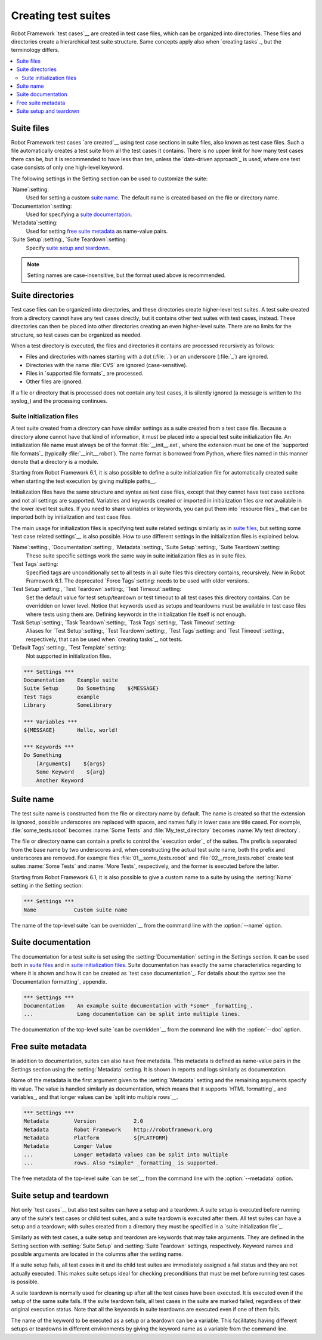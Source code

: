 Creating test suites
====================

Robot Framework `test cases`__ are created in test case files, which can
be organized into directories. These files and directories create a
hierarchical test suite structure. Same concepts apply also when
`creating tasks`_, but the terminology differs.

__ `Creating test cases`_

.. contents::
   :depth: 2
   :local:

Suite files
-----------

Robot Framework test cases `are created`__ using test case sections in
suite files, also known as test case files. Such a file automatically creates
a test suite from
all the test cases it contains. There is no upper limit for how many
test cases there can be, but it is recommended to have less than ten,
unless the `data-driven approach`_ is used, where one test case consists of
only one high-level keyword.

The following settings in the Setting section can be used to customize the suite:

`Name`:setting:
   Used for setting a custom `suite name`_. The default name is created based
   on the file or directory name.
`Documentation`:setting:
   Used for specifying a `suite documentation`_.
`Metadata`:setting:
   Used for setting `free suite metadata`_ as name-value pairs.
`Suite Setup`:setting:, `Suite Teardown`:setting:
   Specify `suite setup and teardown`_.

.. note:: Setting names are case-insensitive, but the format used above is recommended.

__ `Creating test cases`_

Suite directories
-----------------

Test case files can be organized into directories, and these
directories create higher-level test suites. A test suite created from
a directory cannot have any test cases directly, but it contains
other test suites with test cases, instead. These directories can then be
placed into other directories creating an even higher-level suite. There
are no limits for the structure, so test cases can be organized
as needed.

When a test directory is executed, the files and directories it
contains are processed recursively as follows:

- Files and directories with names starting with a dot (:file:`.`) or an
  underscore (:file:`_`) are ignored.
- Directories with the name :file:`CVS` are ignored (case-sensitive).
- Files in `supported file formats`_ are processed.
- Other files are ignored.

If a file or directory that is processed does not contain any test
cases, it is silently ignored (a message is written to the syslog_)
and the processing continues.

Suite initialization files
~~~~~~~~~~~~~~~~~~~~~~~~~~

A test suite created from a directory can have similar settings as a suite
created from a test case file. Because a directory alone cannot have that
kind of information, it must be placed into a special test suite initialization
file. An initialization file name must always be of the format
:file:`__init__.ext`, where the extension must be one of the `supported
file formats`_ (typically :file:`__init__.robot`).
The name format is borrowed from Python, where files named in this manner
denote that a directory is a module.

Starting from Robot Framework 6.1, it is also possible to define a suite
initialization file for automatically created suite when starting the test
execution by giving multiple paths__.

Initialization files have the same structure and syntax as test case files,
except that they cannot have test case sections and not all settings are
supported. Variables and keywords created or imported in initialization files
*are not* available in the lower level test suites. If you need to share
variables or keywords, you can put them into `resource files`_ that can be
imported both by initialization and test case files.

The main usage for initialization files is specifying test suite related
settings similarly as in `suite files`_, but setting some `test case
related settings`__ is also possible. How to use different settings in the
initialization files is explained below.

`Name`:setting:, `Documentation`:setting:, `Metadata`:setting:, `Suite Setup`:setting:, `Suite Teardown`:setting:
   These suite specific settings work the same way in suite initialization files
   as in suite files.
`Test Tags`:setting:
   Specified tags are unconditionally set to all tests in all suite files
   this directory contains, recursively. New in Robot Framework 6.1. The
   deprecated `Force Tags`:setting: needs to be used with older versions.
`Test Setup`:setting:, `Test Teardown`:setting:, `Test Timeout`:setting:
   Set the default value for test setup/teardown or test timeout to all test
   cases this directory contains. Can be overridden on lower level.
   Notice that keywords used as setups and teardowns must be available in
   test case files where tests using them are. Defining keywords in the
   initialization file itself is not enough.
`Task Setup`:setting:, `Task Teardown`:setting:, `Task Tags`:setting:, `Task Timeout`:setting:
   Aliases for `Test Setup`:setting:, `Test Teardown`:setting:, `Test Tags`:setting:
   and `Test Timeout`:setting:, respectively, that can be used when
   `creating tasks`_, not tests.
`Default Tags`:setting:, `Test Template`:setting:
   Not supported in initialization files.

.. sourcecode:: robotframework

   *** Settings ***
   Documentation    Example suite
   Suite Setup      Do Something    ${MESSAGE}
   Test Tags        example
   Library          SomeLibrary

   *** Variables ***
   ${MESSAGE}       Hello, world!

   *** Keywords ***
   Do Something
       [Arguments]    ${args}
       Some Keyword    ${arg}
       Another Keyword

__ `Specifying test data to be executed`_
__ `Test case related settings in the Setting section`_

Suite name
----------

The test suite name is constructed from the file or directory name by default.
The name is created so that the extension is ignored, possible underscores are
replaced with spaces, and names fully in lower case are title cased. For
example, :file:`some_tests.robot` becomes :name:`Some Tests` and
:file:`My_test_directory` becomes :name:`My test directory`.

The file or directory name can contain a prefix to control the `execution
order`_ of the suites. The prefix is separated from the base name by two
underscores and, when constructing the actual test suite name, both
the prefix and underscores are removed. For example files
:file:`01__some_tests.robot` and :file:`02__more_tests.robot` create test
suites :name:`Some Tests` and :name:`More Tests`, respectively, and
the former is executed before the latter.

Starting from Robot Framework 6.1, it is also possible to give a custom name
to a suite by using the :setting:`Name` setting in the Setting section:

.. sourcecode:: robotframework

   *** Settings ***
   Name            Custom suite name

The name of the top-level suite `can be overridden`__ from the command line with
the :option:`--name` option.

__ `Setting suite name`_

Suite documentation
-------------------

The documentation for a test suite is set using the :setting:`Documentation`
setting in the Settings section. It can be used both in `suite files`_
and in `suite initialization files`_. Suite documentation has exactly
the same characteristics regarding to where it is shown and how it can
be created as `test case documentation`_. For details about the syntax
see the `Documentation formatting`_ appendix.

.. sourcecode:: robotframework

   *** Settings ***
   Documentation    An example suite documentation with *some* _formatting_.
   ...              Long documentation can be split into multiple lines.

The documentation of the top-level suite `can be overridden`__ from
the command line with the :option:`--doc` option.

__ `Setting suite documentation`_

Free suite metadata
-------------------

In addition to documentation, suites can also have free metadata. This metadata
is defined as name-value pairs in the Settings section using the :setting:`Metadata`
setting. It is shown in reports and logs similarly as documentation.

Name of the metadata is the first argument given to the :setting:`Metadata` setting
and the remaining arguments specify its value. The value is handled similarly as
documentation, which means that it supports `HTML formatting`_ and variables_, and
that longer values can be `split into multiple rows`__.

__ `Dividing data to several rows`_

.. sourcecode:: robotframework

   *** Settings ***
   Metadata        Version            2.0
   Metadata        Robot Framework    http://robotframework.org
   Metadata        Platform           ${PLATFORM}
   Metadata        Longer Value
   ...             Longer metadata values can be split into multiple
   ...             rows. Also *simple* _formatting_ is supported.

The free metadata of the top-level suite `can be set`__ from
the command line with the :option:`--metadata` option.

__ `Setting free suite metadata`_

Suite setup and teardown
------------------------

Not only `test cases`__ but also test suites can have a setup and
a teardown. A suite setup is executed before running any of the suite's
test cases or child test suites, and a suite teardown is executed after
them. All test suites can have a setup and a teardown; with suites created
from a directory they must be specified in a `suite initialization file`_.

__ `Test setup and teardown`_

Similarly as with test cases, a suite setup and teardown are keywords
that may take arguments. They are defined in the Setting section with
:setting:`Suite Setup` and :setting:`Suite Teardown` settings,
respectively. Keyword names and possible arguments are located in
the columns after the setting name.

If a suite setup fails, all test cases in it and its child test suites
are immediately assigned a fail status and they are not actually
executed. This makes suite setups ideal for checking preconditions
that must be met before running test cases is possible.

A suite teardown is normally used for cleaning up after all the test
cases have been executed. It is executed even if the setup of the same
suite fails. If the suite teardown fails, all test cases in the
suite are marked failed, regardless of their original execution status.
Note that all the keywords in suite teardowns are executed even if one
of them fails.

The name of the keyword to be executed as a setup or a teardown can be
a variable. This facilitates having different setups or teardowns
in different environments by giving the keyword name as a variable
from the command line.
